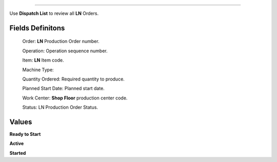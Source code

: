 .. _dispatch-list:

========================

Use **Dispatch List** to review all **LN** Orders.

Fields Definitons
---------------

    Order: **LN** Production Order number.

    Operation: Operation sequence number.

    Item: **LN** Item code.

    Machine Type: 

    Quantity Ordered: Required quantity to produce.

    Planned Start Date: Planned start date.

    Work Center: **Shop Floor** production center code.

    Status: LN Production Order Status.

Values
---------------

**Ready to Start**

**Active**

**Started**
